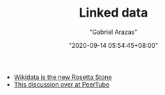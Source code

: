 #+TITLE: Linked data
#+AUTHOR: "Gabriel Arazas"
#+EMAIL: "foo.dogsquared@gmail.com"
#+DATE: "2020-09-14 05:54:45+08:00"
#+DATE_MODIFIED: "2020-09-14 05:55:52+08:00"
#+LANGUAGE: en
#+OPTIONS: toc:t
#+PROPERTY: header-args  :exports both


- [[http://lab.cccb.org/en/wikidata-the-new-rosetta-stone/][Wikidata is the new Rosetta Stone]]
- [[https://github.com/Chocobozzz/PeerTube/issues/352][This discussion over at PeerTube]]
